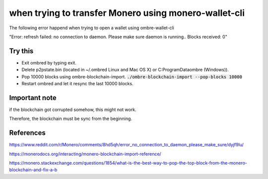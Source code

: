 when trying to transfer Monero using monero-wallet-cli
==========================================================
The following error happend when trying to open a wallet using ombre-wallet-cli

"Error: refresh failed: no connection to daemon. Please make sure daemon is running.. Blocks received: 0"


Try this
--------------
* Exit ombred by typing exit.
* Delete p2pstate.bin (located in ~/.ombred Linux and Mac OS X) or C:\ProgramData\ombre (Windows)).
* Pop 10000 blocks using ombre-blockchain-import. :code:`./ombre-blockchain-import --pop-blocks 10000`
* Restart ombred and let it resync the last 10000 blocks.

Important note
---------------------
if the blockchain got corrupted somehow, this might not work.

Therefore, the blockchain must be sync from the beginning.
 
References
---------------
https://www.reddit.com/r/Monero/comments/8hd5qh/error_no_connection_to_daemon_please_make_sure/dyjf9lu/

https://monerodocs.org/interacting/monero-blockchain-import-reference/

https://monero.stackexchange.com/questions/1854/what-is-the-best-way-to-pop-the-top-block-from-the-monero-blockchain-and-fix-a-b
